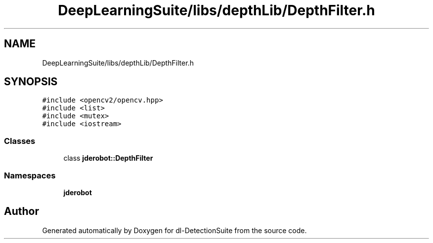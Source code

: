 .TH "DeepLearningSuite/libs/depthLib/DepthFilter.h" 3 "Sat Dec 15 2018" "Version 1.00" "dl-DetectionSuite" \" -*- nroff -*-
.ad l
.nh
.SH NAME
DeepLearningSuite/libs/depthLib/DepthFilter.h
.SH SYNOPSIS
.br
.PP
\fC#include <opencv2/opencv\&.hpp>\fP
.br
\fC#include <list>\fP
.br
\fC#include <mutex>\fP
.br
\fC#include <iostream>\fP
.br

.SS "Classes"

.in +1c
.ti -1c
.RI "class \fBjderobot::DepthFilter\fP"
.br
.in -1c
.SS "Namespaces"

.in +1c
.ti -1c
.RI " \fBjderobot\fP"
.br
.in -1c
.SH "Author"
.PP 
Generated automatically by Doxygen for dl-DetectionSuite from the source code\&.
